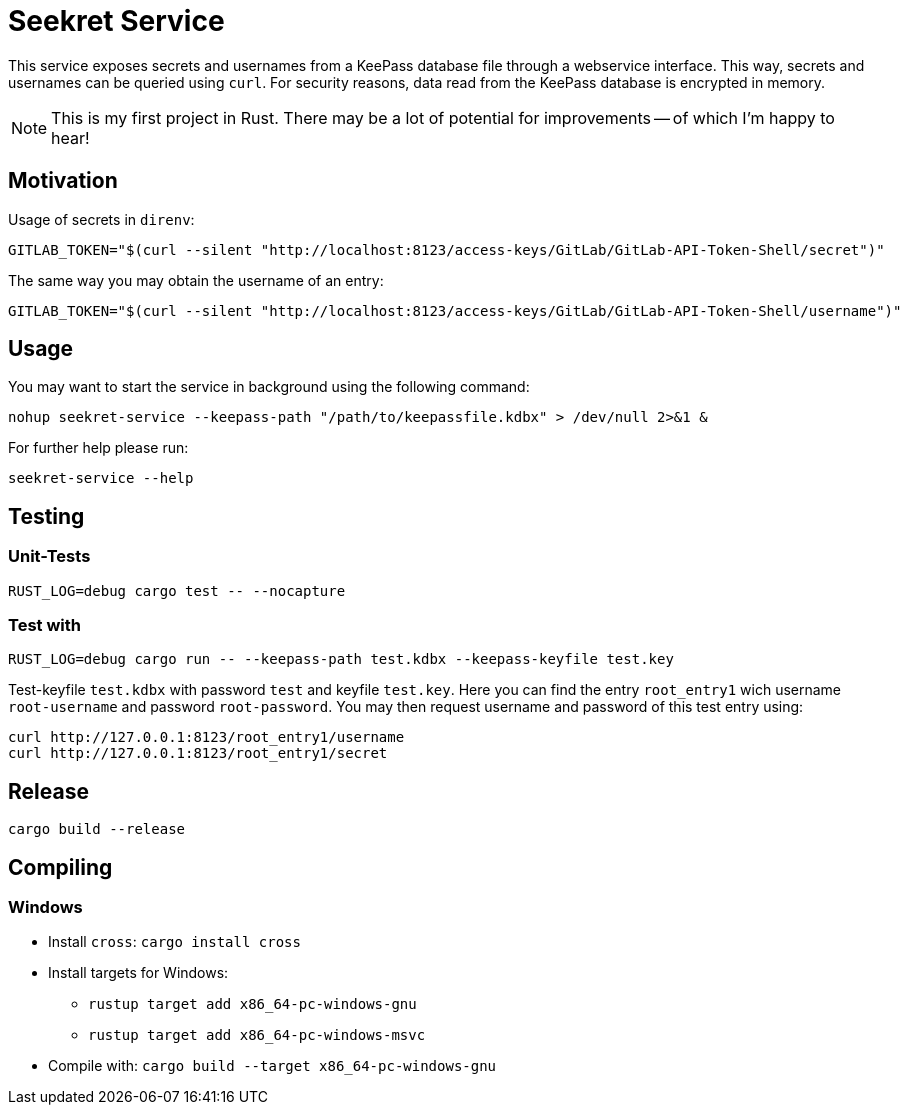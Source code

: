 = Seekret Service

This service exposes secrets and usernames from a KeePass database file through a webservice interface.
This way, secrets and usernames can be queried using `curl`.
For security reasons, data read from the KeePass database is encrypted in memory.

NOTE: This is my first project in Rust.
There may be a lot of potential for  improvements -- of which I'm happy to hear!

== Motivation

Usage of secrets in `direnv`:

[source,bash]
----
GITLAB_TOKEN="$(curl --silent "http://localhost:8123/access-keys/GitLab/GitLab-API-Token-Shell/secret")"
----

The same way you may obtain the username of an entry:

[source,bash]
----
GITLAB_TOKEN="$(curl --silent "http://localhost:8123/access-keys/GitLab/GitLab-API-Token-Shell/username")"
----

== Usage

You may want to start the service in background using the following command:

[source,bash]
----
nohup seekret-service --keepass-path "/path/to/keepassfile.kdbx" > /dev/null 2>&1 &
----

For further help please run:

[source,bash]
----
seekret-service --help
----

== Testing

=== Unit-Tests

[source,bash]
----
RUST_LOG=debug cargo test -- --nocapture
----

=== Test with

[source,bash]
----
RUST_LOG=debug cargo run -- --keepass-path test.kdbx --keepass-keyfile test.key
----

Test-keyfile `test.kdbx` with password `test` and keyfile `test.key`.
Here you can find the entry `root_entry1` wich username `root-username` and password `root-password`.
You may then request username and password of this test entry using:

[source,bash]
----
curl http://127.0.0.1:8123/root_entry1/username
curl http://127.0.0.1:8123/root_entry1/secret
----


== Release

[source,bash]
----
cargo build --release
----

== Compiling

=== Windows

* Install `cross`: `cargo install cross`
* Install targets for Windows:
** `rustup target add x86_64-pc-windows-gnu`
** `rustup target add x86_64-pc-windows-msvc`
* Compile with: `cargo build --target x86_64-pc-windows-gnu`
